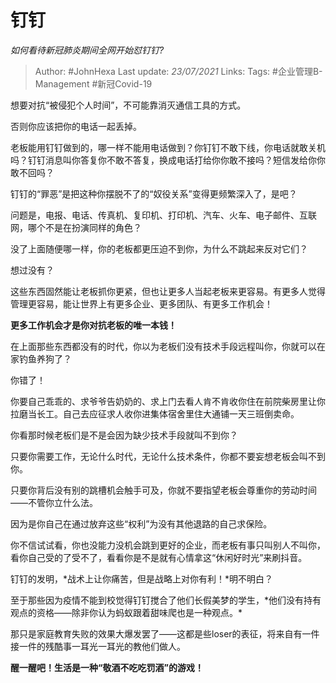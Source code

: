 * 钉钉
  :PROPERTIES:
  :CUSTOM_ID: 钉钉
  :END:

/如何看待新冠肺炎期间全网开始怼钉钉?/

#+BEGIN_QUOTE
  Author: #JohnHexa Last update: /23/07/2021/ Links: Tags:
  #企业管理B-Management #新冠Covid-19
#+END_QUOTE

想要对抗“被侵犯个人时间”，不可能靠消灭通信工具的方式。

否则你应该把你的电话一起丢掉。

老板能用钉钉做到的，哪一样不能用电话做到？你钉钉不敢下线，你电话就敢关机吗？钉钉消息叫你答复你不敢不答复，换成电话打给你你敢不接吗？短信发给你你敢不回吗？

钉钉的“罪恶”是把这种你摆脱不了的“奴役关系”变得更频繁深入了，是吧？

问题是，电报、电话、传真机、复印机、打印机、汽车、火车、电子邮件、互联网，哪个不是在扮演同样的角色？

没了上面随便哪一样，你的老板都更压迫不到你，为什么不跳起来反对它们？

想过没有？

这些东西固然能让老板抓你更紧，但也让更多人当起老板来更容易。有更多人觉得管理更容易，能让世界上有更多企业、更多团队、有更多工作机会！

*更多工作机会才是你对抗老板的唯一本钱！*

在上面那些东西都没有的时代，你以为老板们没有技术手段远程叫你，你就可以在家钓鱼养狗了？

你错了！

你要自己乖乖的、求爷爷告奶奶的、求上门去看人肯不肯收你住在前院柴房里让你拉磨当长工。自己去应征求人收你进集体宿舍里住大通铺一天三班倒卖命。

你看那时候老板们是不是会因为缺少技术手段就叫不到你？

只要你需要工作，无论什么时代，无论什么技术条件，你都不要妄想老板会叫不到你。

只要你背后没有别的跳槽机会触手可及，你就不要指望老板会尊重你的劳动时间------不管你立什么法。

因为是你自己在通过放弃这些“权利”为没有其他退路的自己求保险。

你不信试试看，你也没能力没机会跳到更好的企业，而老板有事只叫别人不叫你，看你自己受的了受不了，看看你是不是就有心情拿这“休闲好时光”来刷抖音。

钉钉的发明，*战术上让你痛苦，但是战略上对你有利！*明不明白？

至于那些因为疫情不能到校觉得钉钉搅合了他们长假美梦的学生，*他们没有持有观点的资格------除非你认为蚂蚁跟着甜味爬也是一种观点。*

那只是家庭教育失败的效果大爆发罢了------这都是些loser的表征，将来自有一件接一件的残酷事一耳光一耳光的教他们做人。

*醒一醒吧！生活是一种“敬酒不吃吃罚酒”的游戏！*

